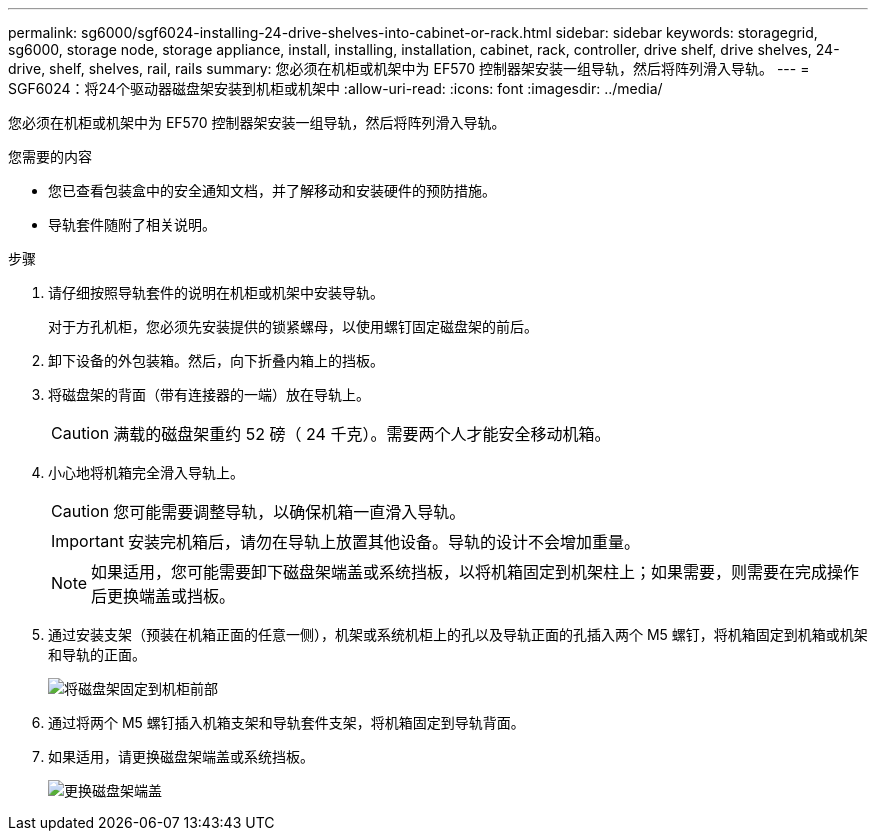---
permalink: sg6000/sgf6024-installing-24-drive-shelves-into-cabinet-or-rack.html 
sidebar: sidebar 
keywords: storagegrid, sg6000, storage node, storage appliance, install, installing, installation, cabinet, rack, controller, drive shelf, drive shelves, 24-drive, shelf, shelves, rail, rails 
summary: 您必须在机柜或机架中为 EF570 控制器架安装一组导轨，然后将阵列滑入导轨。 
---
= SGF6024：将24个驱动器磁盘架安装到机柜或机架中
:allow-uri-read: 
:icons: font
:imagesdir: ../media/


[role="lead"]
您必须在机柜或机架中为 EF570 控制器架安装一组导轨，然后将阵列滑入导轨。

.您需要的内容
* 您已查看包装盒中的安全通知文档，并了解移动和安装硬件的预防措施。
* 导轨套件随附了相关说明。


.步骤
. 请仔细按照导轨套件的说明在机柜或机架中安装导轨。
+
对于方孔机柜，您必须先安装提供的锁紧螺母，以使用螺钉固定磁盘架的前后。

. 卸下设备的外包装箱。然后，向下折叠内箱上的挡板。
. 将磁盘架的背面（带有连接器的一端）放在导轨上。
+

CAUTION: 满载的磁盘架重约 52 磅（ 24 千克）。需要两个人才能安全移动机箱。

. 小心地将机箱完全滑入导轨上。
+

CAUTION: 您可能需要调整导轨，以确保机箱一直滑入导轨。

+

IMPORTANT: 安装完机箱后，请勿在导轨上放置其他设备。导轨的设计不会增加重量。

+

NOTE: 如果适用，您可能需要卸下磁盘架端盖或系统挡板，以将机箱固定到机架柱上；如果需要，则需要在完成操作后更换端盖或挡板。

. 通过安装支架（预装在机箱正面的任意一侧），机架或系统机柜上的孔以及导轨正面的孔插入两个 M5 螺钉，将机箱固定到机箱或机架和导轨的正面。
+
image::../media/secure_shelf.png[将磁盘架固定到机柜前部]

. 通过将两个 M5 螺钉插入机箱支架和导轨套件支架，将机箱固定到导轨背面。
. 如果适用，请更换磁盘架端盖或系统挡板。
+
image::../media/install_endcaps.png[更换磁盘架端盖]


